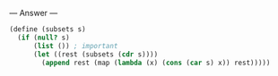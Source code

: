 
--- Answer ---

#+BEGIN_SRC scheme
(define (subsets s)
  (if (null? s)
      (list ()) ; important
      (let ((rest (subsets (cdr s))))
        (append rest (map (lambda (x) (cons (car s) x)) rest)))))
#+END_SRC
